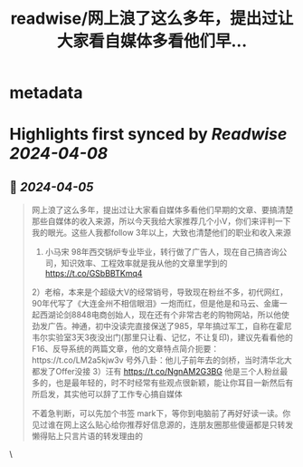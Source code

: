 :PROPERTIES:
:title: readwise/网上浪了这么多年，提出过让大家看自媒体多看他们早...
:END:


* metadata
:PROPERTIES:
:author: [[plantegg on Twitter]]
:full-title: "网上浪了这么多年，提出过让大家看自媒体多看他们早..."
:category: [[tweets]]
:url: https://twitter.com/plantegg/status/1775841166908666016
:image-url: https://pbs.twimg.com/profile_images/587268563/twitterProfilePhoto.jpg
:END:

* Highlights first synced by [[Readwise]] [[2024-04-08]]
** 📌 [[2024-04-05]]
#+BEGIN_QUOTE
网上浪了这么多年，提出过让大家看自媒体多看他们早期的文章、要搞清楚那些自媒体的收入来源，所以今天我给大家推荐几个小V，你们来评判一下我的眼光。这些人我都follow 3年以上，大致也清楚他们的职业和收入来源
1) 小马宋 98年西交锅炉专业毕业，转行做了广告人，现在自己搞咨询公司，知识效率、工程效率就是我从他的文章里学到的 https://t.co/GSbBBTKmq4
2）老榕，本来是个超级大V的经常销号，导致现在粉丝不多，初代网红，90年代写了《大连金州不相信眼泪》一炮而红，但是他是和马云、金庸一起西湖论剑8848电商创始人，现在还有个非常古老的购物网站，所以他使劲发广告。神通，初中没读完直接保送了985，早年搞过军工，自称在霍尼韦尔实验室3天3夜没出门(那里只让看、记忆，不让复印)，建议先看看他的 F16、反导系统的两篇文章，他的文章特点简介扼要：https://t.co/LM2a5kjw3v 号外八卦：他儿子前年去的剑桥，当时清华北大都发了Offer没接
3）汪有 https://t.co/NgnAM2G3BG 他是三个人粉丝最多的，也是最年轻的，时不时经常有些观点很新颖，能让你耳目一新然后有所启发，其实他可以辞了工作专心搞自媒体

不着急判断，可以先加个书签 mark下，等你到电脑前了再好好读一读。你见过谁在网上这么贴心给你推荐好信息源的，连朋友圈那些傻逼都是只转发懒得贴上只言片语的转发理由的 
#+END_QUOTE\